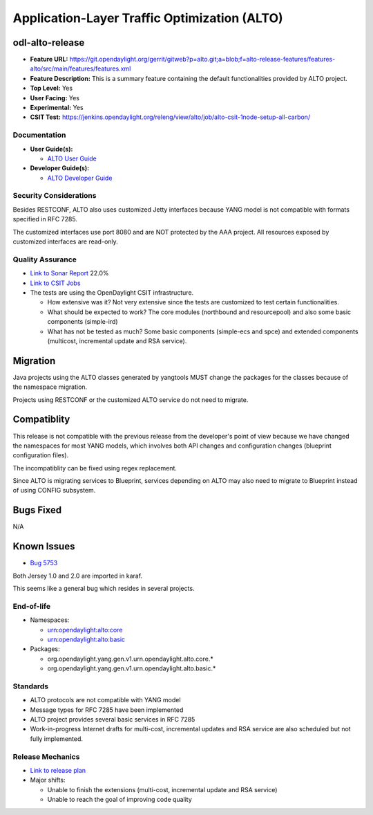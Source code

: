 =============================================
Application-Layer Traffic Optimization (ALTO)
=============================================

odl-alto-release
----------------

* **Feature URL:** https://git.opendaylight.org/gerrit/gitweb?p=alto.git;a=blob;f=alto-release-features/features-alto/src/main/features/features.xml
* **Feature Description:**  This is a summary feature containing the default
  functionalities provided by ALTO project.
* **Top Level:** Yes
* **User Facing:** Yes
* **Experimental:** Yes
* **CSIT Test:** https://jenkins.opendaylight.org/releng/view/alto/job/alto-csit-1node-setup-all-carbon/

Documentation
=============

* **User Guide(s):**

  * `ALTO User Guide <http://docs.opendaylight.org/en/latest/user-guide/alto-user-guide.html>`_

* **Developer Guide(s):**

  * `ALTO Developer Guide <http://docs.opendaylight.org/en/latest/developer-guide/alto-developer-guide.html>`_

Security Considerations
=======================

Besides RESTCONF, ALTO also uses customized Jetty interfaces because YANG model
is not compatible with formats specified in RFC 7285.

The customized interfaces use port 8080 and are NOT protected by the AAA
project. All resources exposed by customized interfaces are read-only.

Quality Assurance
=================

* `Link to Sonar Report <https://sonar.opendaylight.org/overview?id=50636>`_ 22.0%
* `Link to CSIT Jobs <https://jenkins.opendaylight.org/releng/view/alto/job/alto-csit-1node-setup-all-carbon/>`_
* The tests are using the OpenDaylight CSIT infrastructure.

  * How extensive was it? Not very extensive since the tests are customized to
    test certain functionalities.
  * What should be expected to work? The core modules (northbound and
    resourcepool) and also some basic components (simple-ird)
  * What has not be tested as much? Some basic components (simple-ecs and spce)
    and extended components (multicost, incremental update and RSA service).

Migration
---------

Java projects using the ALTO classes generated by yangtools MUST change the
packages for the classes because of the namespace migration.

Projects using RESTCONF or the customized ALTO service do not need to migrate.

Compatiblity
------------

This release is not compatible with the previous release from the developer's
point of view because we have changed the namespaces for most YANG models, which
involves both API changes and configuration changes (blueprint configuration
files).

The incompatiblity can be fixed using regex replacement.

Since ALTO is migrating services to Blueprint, services depending on ALTO may
also need to migrate to Blueprint instead of using CONFIG subsystem.

Bugs Fixed
----------

N/A

Known Issues
------------

* `Bug 5753 <https://bugs.opendaylight.org/show_bug.cgi?id=5753>`_

Both Jersey 1.0 and 2.0 are imported in karaf.

This seems like a general bug which resides in several projects.

End-of-life
===========

* Namespaces:

  * urn:opendaylight:alto:core
  * urn:opendaylight:alto:basic

* Packages:

  * org.opendaylight.yang.gen.v1.urn.opendaylight.alto.core.*
  * org.opendaylight.yang.gen.v1.urn.opendaylight.alto.basic.*

Standards
=========

* ALTO protocols are not compatible with YANG model
* Message types for RFC 7285 have been implemented
* ALTO project provides several basic services in RFC 7285
* Work-in-progress Internet drafts for multi-cost, incremental updates and RSA
  service are also scheduled but not fully implemented.

Release Mechanics
=================

* `Link to release plan <https://wiki.opendaylight.org/view/ALTO:Carbon_Release_Plan>`_
* Major shifts:

  * Unable to finish the extensions (multi-cost, incremental update and RSA service)
  * Unable to reach the goal of improving code quality
